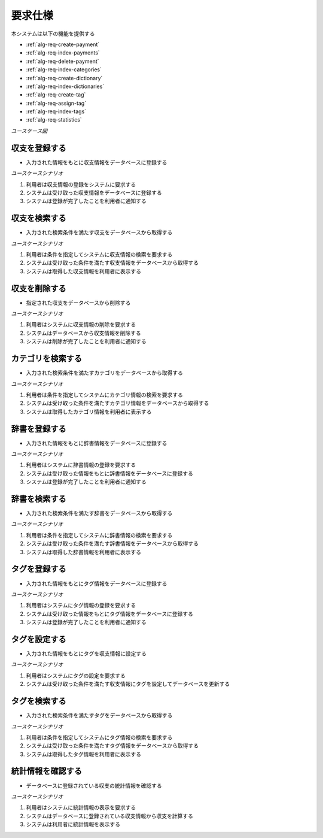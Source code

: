 要求仕様
========

本システムは以下の機能を提供する

- :ref:`alg-req-create-payment`
- :ref:`alg-req-index-payments`
- :ref:`alg-req-delete-payment`
- :ref:`alg-req-index-categories`
- :ref:`alg-req-create-dictionary`
- :ref:`alg-req-index-dictionaries`
- :ref:`alg-req-create-tag`
- :ref:`alg-req-assign-tag`
- :ref:`alg-req-index-tags`
- :ref:`alg-req-statistics`

*ユースケース図*

.. uml:: umls/usecase.uml

.. _alg-req-create-payment:

収支を登録する
--------------

- 入力された情報をもとに収支情報をデータベースに登録する

*ユースケースシナリオ*

1. 利用者は収支情報の登録をシステムに要求する
2. システムは受け取った収支情報をデータベースに登録する
3. システムは登録が完了したことを利用者に通知する

.. _alg-req-index-payments:

収支を検索する
--------------

- 入力された検索条件を満たす収支をデータベースから取得する

*ユースケースシナリオ*

1. 利用者は条件を指定してシステムに収支情報の検索を要求する
2. システムは受け取った条件を満たす収支情報をデータベースから取得する
3. システムは取得した収支情報を利用者に表示する

.. _alg-req-delete-payment:

収支を削除する
--------------

- 指定された収支をデータベースから削除する

*ユースケースシナリオ*

1. 利用者はシステムに収支情報の削除を要求する
2. システムはデータベースから収支情報を削除する
3. システムは削除が完了したことを利用者に通知する

.. _alg-req-index-categories:

カテゴリを検索する
------------------

- 入力された検索条件を満たすカテゴリをデータベースから取得する

*ユースケースシナリオ*

1. 利用者は条件を指定してシステムにカテゴリ情報の検索を要求する
2. システムは受け取った条件を満たすカテゴリ情報をデータベースから取得する
3. システムは取得したカテゴリ情報を利用者に表示する

.. _alg-req-create-dictionary:

辞書を登録する
--------------

- 入力された情報をもとに辞書情報をデータベースに登録する

*ユースケースシナリオ*

1. 利用者はシステムに辞書情報の登録を要求する
2. システムは受け取った情報をもとに辞書情報をデータベースに登録する
3. システムは登録が完了したことを利用者に通知する

.. _alg-req-index-dictionaries:

辞書を検索する
--------------

- 入力された検索条件を満たす辞書をデータベースから取得する

*ユースケースシナリオ*

1. 利用者は条件を指定してシステムに辞書情報の検索を要求する
2. システムは受け取った条件を満たす辞書情報をデータベースから取得する
3. システムは取得した辞書情報を利用者に表示する

.. _alg-req-create-tag:

タグを登録する
--------------

- 入力された情報をもとにタグ情報をデータベースに登録する

*ユースケースシナリオ*

1. 利用者はシステムにタグ情報の登録を要求する
2. システムは受け取った情報をもとにタグ情報をデータベースに登録する
3. システムは登録が完了したことを利用者に通知する

.. _alg-req-assign-tag:

タグを設定する
--------------

- 入力された情報をもとにタグを収支情報に設定する

*ユースケースシナリオ*

1. 利用者はシステムにタグの設定を要求する
2. システムは受け取った条件を満たす収支情報にタグを設定してデータベースを更新する

.. _alg-req-index-tags:

タグを検索する
--------------

- 入力された検索条件を満たすタグをデータベースから取得する

*ユースケースシナリオ*

1. 利用者は条件を指定してシステムにタグ情報の検索を要求する
2. システムは受け取った条件を満たすタグ情報をデータベースから取得する
3. システムは取得したタグ情報を利用者に表示する

.. _alg-req-statistics:

統計情報を確認する
------------------

- データベースに登録されている収支の統計情報を確認する

*ユースケースシナリオ*

1. 利用者はシステムに統計情報の表示を要求する
2. システムはデータベースに登録されている収支情報から収支を計算する
3. システムは利用者に統計情報を表示する
